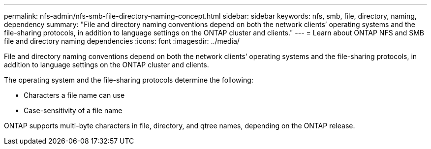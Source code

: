 ---
permalink: nfs-admin/nfs-smb-file-directory-naming-concept.html
sidebar: sidebar
keywords: nfs, smb, file, directory, naming, dependency
summary: "File and directory naming conventions depend on both the network clients’ operating systems and the file-sharing protocols, in addition to language settings on the ONTAP cluster and clients."
---
= Learn about ONTAP NFS and SMB file and directory naming dependencies
:icons: font
:imagesdir: ../media/

[.lead]
File and directory naming conventions depend on both the network clients`' operating systems and the file-sharing protocols, in addition to language settings on the ONTAP cluster and clients.

The operating system and the file-sharing protocols determine the following:

* Characters a file name can use
* Case-sensitivity of a file name

ONTAP supports multi-byte characters in file, directory, and qtree names, depending on the ONTAP release.

// 2025 May 28, ONTAPDOC-2982
// 2023 Jan 11, ONTAPDOC-805